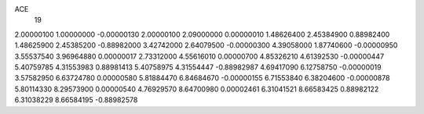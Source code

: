 ACE
 19 
2.00000100 1.00000000 -0.00000130 
2.00000100 2.09000000 0.00000010 
1.48626400 2.45384900 0.88982400 
1.48625900 2.45385200 -0.88982000 
3.42742000 2.64079500 -0.00000300 
4.39058000 1.87740600 -0.00000950 
3.55537540 3.96964880 0.00000017 
2.73312000 4.55616010 0.00000700 
4.85326210 4.61392530 -0.00000447 
5.40759785 4.31553983 0.88981413 
5.40758975 4.31554447 -0.88982987 
4.69417090 6.12758750 -0.00000019 
3.57582950 6.63724780 0.00000580 
5.81884470 6.84684670 -0.00000155 
6.71553840 6.38204600 -0.00000878 
5.80114330 8.29573900 0.00000540 
4.76929570 8.64700980 0.00002461 
6.31041521 8.66583425 0.88982122 
6.31038229 8.66584195 -0.88982578 
